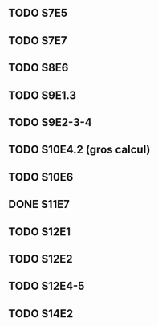 ** TODO S7E5
** TODO S7E7
** TODO S8E6
** TODO S9E1.3
** TODO S9E2-3-4
** TODO S10E4.2 (gros calcul)
** TODO S10E6
** DONE S11E7
** TODO S12E1
** TODO S12E2
** TODO S12E4-5
** TODO S14E2
